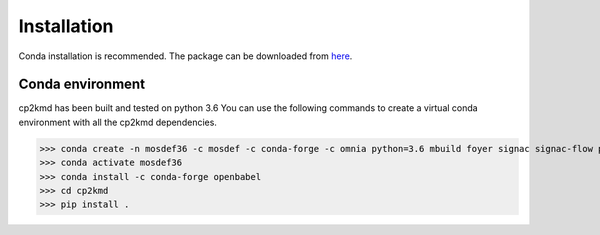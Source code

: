 Installation
============
Conda installation is recommended. The package can be downloaded from `here <https://github.com/ramanishsingh/cp2kmd>`_.


Conda environment
-----------------
cp2kmd has been built and tested on python 3.6
You can use the following commands to create a virtual conda environment with all the cp2kmd dependencies.


>>> conda create -n mosdef36 -c mosdef -c conda-forge -c omnia python=3.6 mbuild foyer signac signac-flow pandas
>>> conda activate mosdef36
>>> conda install -c conda-forge openbabel
>>> cd cp2kmd
>>> pip install .


